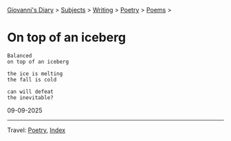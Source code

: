 #+startup: content indent

[[file:../../index.org][Giovanni's Diary]] > [[file:../../subjects.org][Subjects]] > [[file:../writing.org][Writing]] > [[file:poetry.org][Poetry]] > [[file:poems.org][Poems]] >

* On top of an iceberg
:PROPERTIES:
:RSS: true
:DATE: 06 Sep 2025 00:00 GMT
:CATEGORY: Poetry
:AUTHOR: Giovanni Santini
:LINK: https://giovanni-diary.netlify.app/writing/poetry/on-top-of-an-iceberg.html
:END:
#+INDEX: Giovanni's Diary!Writing!Poetry!On top of an iceberg

#+begin_src
Balanced
on top of an iceberg

the ice is melting
the fall is cold

can will defeat
the inevitable?
#+end_src

09-09-2025

-----

Travel: [[file:poetry.org][Poetry]], [[file:../../theindex.org][Index]] 
